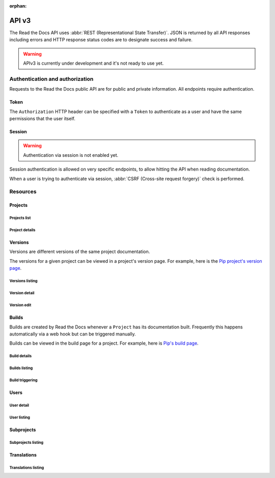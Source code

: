 :orphan:

API v3
======

The Read the Docs API uses :abbr:`REST (Representational State Transfer)`.
JSON is returned by all API responses including errors
and HTTP response status codes are to designate success and failure.

.. warning::

   APIv3 is currently under development and it's not ready to use yet.


Authentication and authorization
--------------------------------

Requests to the Read the Docs public API are for public and private information.
All endpoints require authentication.


Token
~~~~~

The ``Authorization`` HTTP header can be specified with a ``Token`` to authenticate as a user
and have the same permissions that the user itself.


Session
~~~~~~~

.. warning::

   Authentication via session is not enabled yet.

Session authentication is allowed on very specific endpoints,
to allow hitting the API when reading documentation.

When a user is trying to authenticate via session,
:abbr:`CSRF (Cross-site request forgery)` check is performed.


Resources
---------

Projects
~~~~~~~~

Projects list
+++++++++++++

.. http:get:: /api/v3/projects/

    Retrieve a list of all the projects for the current logged in user.

    **Example request**:

    .. sourcecode:: bash

        $ curl -H "Authorization: Token <token>" https://readthedocs.org/api/v3/projects/

    **Example response**:

    .. sourcecode:: json

        {
            "count": 25,
            "next": "/api/v3/projects/?limit=10&offset=10",
            "previous": null,
            "results": ["PROJECT"]
        }

    :>json integer count: total number of projects.
    :>json string next: URI for next set of projects.
    :>json string previous: URI for previous set of projects.
    :>json array results: array of ``project`` objects.

    :query string name: name of the project.
    :query string name__contains: part of the name of the project.
    :query string slug: slug of the project.
    :query string slug__contains: part of the slug of the project.
    :query string language: language code as ``en``, ``es``, ``ru``, etc.
    :query string privacy_level: one of ``public``, ``private``, ``protected``.
    :query string programming_language: programming language code as ``py``, ``js``, etc.
    :query string repository_type: one of ``git``, ``hg``, ``bzr``, ``svn``.

    :requestheader Authorization: token to authenticate.


Project details
+++++++++++++++

.. http:get:: /api/v3/projects/(string:project_slug)/

    Retrieve details of a single project.

    **Example request**:

    .. sourcecode:: bash

        $ curl -H "Authorization: Token <token>" https://readthedocs.org/api/v3/projects/pip/

    **Example response**:

    .. sourcecode:: json

        {
            "id": 12345,
            "name": "Pip",
            "slug": "pip",
            "description": "Pip Installs Packages.",
            "created": "2010-10-23T18:12:31+00:00",
            "modified": "2018-12-11T07:21:11+00:00",
            "language": {
                "code": "en",
                "name": "English"
            },
            "programming_language": {
                "code": "py",
                "name": "Python"
            },
            "repository": {
                "url": "https://github.com/pypa/pip",
                "type": "git"
            },
            "default_version": "stable",
            "default_branch": "master",
            "privacy_level": {
                "code": "public",
                "name": "Public",
            },
            "subproject_of": null,
            "translation_of": null,
            "urls": {
                "documentation": "http://pip.pypa.io/en/stable/",
                "project": "https://pip.pypa.io/"
            },
            "tags": [
                "disutils",
                "easy_install",
                "egg",
                "setuptools",
                "virtualenv"
            ],
            "users": [
                "dstufft",
                "pmoore",
                "xafer",
                "pradyunsg"
            ],
            "active_versions": {
                "stable": "{VERSION}",
                "latest": "{VERSION}",
                "19.0.2": "{VERSION}"
            },
            "links": {
                "self": "/api/v3/projects/pip/",
                "users": "/api/v3/projects/pip/users/",
                "versions": "/api/v3/projects/pip/versions/",
                "builds": "/api/v3/projects/pip/builds/",
                "subprojects": "/api/v3/projects/pip/subprojects/",
                "translations": "/api/v3/projects/pip/translations/"
            }
        }

    :>json string name: The name of the project.
    :>json string slug: The project slug (used in the URL).
    :>json string description: An RST description of the project

    .. TODO: complete the returned data docs once agreed on this.

    :requestheader Authorization: token to authenticate.

    :statuscode 200: Success
    :statuscode 404: There is no ``Project`` with this slug



Versions
~~~~~~~~

Versions are different versions of the same project documentation.

The versions for a given project can be viewed in a project's version page.
For example, here is the `Pip project's version page`_.

.. _Pip project's version page: https://readthedocs.org/projects/pip/versions/


Versions listing
++++++++++++++++

.. http:get:: /api/v3/projects/(string:project_slug)/versions/

    Retrieve a list of all versions for a project.

    **Example request**:

    .. sourcecode:: bash

        $ curl -H "Authorization: Token <token>" https://readthedocs.org/api/v3/projects/pip/versions/

    **Example response**:

    .. sourcecode:: json

        {
            "count": 25,
            "next": "/api/v3/projects/pip/versions/?limit=10&offset=10",
            "previous": null,
            "results": ["VERSION"]
        }

    :>json integer count: Total number of Projects.
    :>json string next: URI for next set of Projects.
    :>json string previous: URI for previous set of Projects.
    :>json array results: Array of ``Version`` objects.

    .. TODO: instead of an array, this could potentially be a
       dictionary with the slug as the key and a VERSION as value.

    :query integer limit: limit number of object returned
    :query integer offset: offset from the whole list returned
    :query boolean active: whether return active versions only
    :query boolean built: whether return only built version

    :requestheader Authorization: token to authenticate.


Version detail
++++++++++++++

.. http:get:: /api/v3/projects/(string:project_slug)/versions/(string:version_slug)/

    Retrieve details of a single version.

    **Example request**:

    .. sourcecode:: bash

        $ curl -H "Authorization: Token <token>" https://readthedocs.org/api/v3/projects/pip/versions/stable/

    **Example response**:

    .. sourcecode:: json

        {
            "id": 71652437,
            "slug": "stable",
            "verbose_name": "stable",
            "identifier": "3a6b3995c141c0888af6591a59240ba5db7d9914",
            "ref": "19.0.2",
            "built": true,
            "active": true,
            "uploaded": true,
            "privacy_level": {
                "code": "public",
                "name": "Public",
            },
            "type": "tag",
            "last_build": "{BUILD}",
            "downloads": {
                "pdf": "https://readthedocs.org/projects/pip/downloads/pdf/stable/",
                "htmlzip": "https://readthedocs.org/projects/pip/downloads/htmlzip/stable/",
                "epub": "https://readthedocs.org/projects/pip/downloads/epub/stable/"
            },
            "urls": {
                "documentation": "https://pip.pypa.io/en/stable/",
                "vcs": "https://github.com/pypa/pip/tree/19.0.2"
            },
            "links": {
                "self": "/api/v3/projects/pip/versions/stable/",
                "builds": "/api/v3/projects/pip/versions/stable/builds/",
                "project": "/api/v3/projects/pip/"
            }
        }

    :>json integer id: ID for this version on the database
    :>json string slug: The slug for this version
    :>json string verbose_name: The name of the version
    :>json string identifier: A version control identifier for this version (eg. the commit hash of the tag)
    :>json string ref: tag or branch pointed by this version (available only when version is ``stable`` or ``latest``)
    :>json string built: Whether this version has been built
    :>json string active: Whether this version is active
    :>json string type: The type of this version (typically "tag" or "branch")
    :>json string last_build: Build object representing the last build of this version
    :>json array downloads: URLs to downloads of this version's documentation

    :requestheader Authorization: token to authenticate.

    :statuscode 200: Success
    :statuscode 404: There is no ``Version`` with this slug for this project


Version edit
++++++++++++

.. http:patch:: /api/v3/projects/(string:project_slug)/version/(string:version_slug)/

    Edit a version.

    **Example request**:

    .. sourcecode:: json

        {
            "active": true,
            "privacy_level": "public"
        }

    :requestheader Authorization: token to authenticate.

    :statuscode 204: Edited sucessfully
    :statuscode 400: Some field is invalid
    :statuscode 401: Not valid permissions
    :statuscode 404: There is no ``Version`` with this slug for this project


Builds
~~~~~~

Builds are created by Read the Docs whenever a ``Project`` has its documentation built.
Frequently this happens automatically via a web hook but can be triggered manually.

Builds can be viewed in the build page for a project.
For example, here is `Pip's build page`_.

.. _Pip's build page: https://readthedocs.org/projects/pip/builds/


Build details
+++++++++++++

.. http:get:: /api/v3/projects/(str:project_slug)/builds/(int:build_id)/

    Retrieve details of a single build for a project.

    **Example request**:

    .. sourcecode:: bash

        $ curl -H "Authorization: Token <token>" https://readthedocs.org/api/v3/projects/pip/builds/8592686/?expand=config

    **Example response**:

    .. sourcecode:: json

        {
            "id": 8592686,
            "version": "latest",
            "project": "pip",
            "created": "2018-06-19T15:15:59+00:00",
            "finished": "2018-06-19T15:16:58+00:00",
            "duration": 59,
            "state": {
                "code": "finished",
                "name": "Finished"
            },
            "success": true,
            "error": null,
            "commit": "6f808d743fd6f6907ad3e2e969c88a549e76db30",
            "builder": "build03",
            "cold_storage": false,
            "config": {
                "version": "1",
                "formats": [
                    "htmlzip",
                    "epub",
                    "pdf"
                ],
                "python": {
                    "version": 3,
                    "install": [
                        {
                            "requirements": ".../stable/tools/docs-requirements.txt"
                        }
                    ],
                    "use_system_site_packages": false
                },
                "conda": null,
                "build": {
                    "image": "readthedocs/build:latest"
                },
                "doctype": "sphinx_htmldir",
                "sphinx": {
                    "builder": "sphinx_htmldir",
                    "configuration": ".../stable/docs/html/conf.py",
                    "fail_on_warning": false
                },
                "mkdocs": {
                    "configuration": null,
                    "fail_on_warning": false
                },
                "submodules": {
                    "include": "all",
                    "exclude": [],
                    "recursive": true
                }
            },
            "links": {
                "self": "/api/v3/projects/pip/builds/8592686/",
                "project": "/api/v3/projects/pip/",
                "version": "/api/v3/projects/pip/versions/latest/",
                "commands": "/api/v3/projects/pip/builds/8592686/commands/"
            }
        }

    :>json integer id: The ID of the build
    :>json string date: The ISO-8601 datetime of the build.
    :>json integer duration: The length of the build in seconds.
    :>json string state: The state of the build (one of ``triggered``, ``building``, ``installing``, ``cloning``, or ``finished``)
    :>json boolean success: Whether the build was successful
    :>json string error: An error message if the build was unsuccessful
    :>json string commit: A version control identifier for this build (eg. the commit hash)
    :>json string builder: The hostname server that built the docs
    :>json string cold_storage: Whether the build was removed from database and stored externally

    :query boolean include_config: whether or not include the configs used for this build. Default is ``false``

    :requestheader Authorization: token to authenticate.

    :statuscode 200: Success
    :statuscode 404: There is no ``Build`` with this ID


Builds listing
++++++++++++++

.. http:get:: /api/v3/projects/(str:project_slug)/builds/

    Retrieve list of all the builds on this project.

    **Example request**:

    .. sourcecode:: bash

        $ curl https://readthedocs.org/api/v3/projects/pip/builds/

    **Example response**:

    .. sourcecode:: json

        {
            "count": 15,
            "next": "/api/v3/projects/pip/builds?limit=10&offset=10",
            "previous": null,
            "results": ["BUILD"]
        }

    :query string commit: commit hash to filter the builds returned by commit
    :query boolean running: whether or not to filter the builds returned by currently building

    :requestheader Authorization: token to authenticate.


Build triggering
++++++++++++++++


.. http:post:: /api/v3/projects/(string:project_slug)/versions/(string:version_slug)/builds/

    Trigger a new build for the ``version_slug`` version of this project.

    **Example response**:

    `See Build details <#build-details>`_

    :requestheader Authorization: token to authenticate.

    :statuscode 202: Accepted
    :statuscode 400: Some field is invalid
    :statuscode 401: Not valid permissions


Users
~~~~~

User detail
+++++++++++


.. http:get:: /api/v3/users/(str:username)

    Retrieve details of a single user.

    **Example request**:

    .. sourcecode:: bash

        $ curl -H "Authorization: Token <token>" https://readthedocs.org/api/v3/users/

    **Example response**:

    .. sourcecode:: json

        {
            "username": "humitos",
            "created": "2008-10-23T18:12:31+00:00",
            "last_login": "2010-10-23T18:12:31+00:00"
        }

    :>json string username: username for the user.
    :>json string created: date and time when the user was created.
    :>json string last_login: date and time for last time this user was logged in.

    :requestheader Authorization: token to authenticate.


User listing
++++++++++++


.. http:get:: /api/v3/projects/(str:project_slug)/users/

    Retrieve list of users for a project.

    **Example request**:

    .. sourcecode:: bash

        $ curl -H "Authorization: Token <token>" https://readthedocs.org/api/v3/projects/pip/users/

    **Example response**:

    .. sourcecode:: json

        {
            "count": 25,
            "next": "/api/v3/projects/pip/users/limit=10&offset=10",
            "previous": null,
            "results": ["USER"]
        }

    :>json integer count: total number of users.
    :>json string next: URI for next set of users.
    :>json string previous: URI for previous set of users.
    :>json array results: array of ``user`` objects.

    :requestheader Authorization: token to authenticate.


Subprojects
~~~~~~~~~~~

Subprojects listing
+++++++++++++++++++


.. http:get:: /api/v3/projects/(str:project_slug)/subprojects/

    Retrieve a list of all sub-projects for a project.

    **Example request**:

    .. sourcecode:: bash

        $ curl -H "Authorization: Token <token>" https://readthedocs.org/api/v3/projects/pip/subprojects/

    **Example response**:

    .. sourcecode:: json

        {
            "count": 25,
            "next": "/api/v3/projects/pip/subprojects/?limit=10&offset=10",
            "previous": null,
            "results": ["PROJECT"]
        }

    :>json integer count: total number of projects.
    :>json string next: URI for next set of projects.
    :>json string previous: URI for previous set of projects.
    :>json array results: array of ``project`` objects.

    :requestheader Authorization: token to authenticate.


Translations
~~~~~~~~~~~~

Translations listing
++++++++++++++++++++


.. http:get:: /api/v3/projects/(str:project_slug)/translations/

    Retrieve a list of all translations for a project.

    **Example request**:

    .. sourcecode:: bash

        $ curl -H "Authorization: Token <token>" https://readthedocs.org/api/v3/projects/pip/translations/

    **Example response**:

    .. sourcecode:: json

        {
            "count": 25,
            "next": "/api/v3/projects/pip/translations/?limit=10&offset=10",
            "previous": null,
            "results": ["PROJECT"]
        }

    :>json integer count: total number of projects.
    :>json string next: URI for next set of projects.
    :>json string previous: URI for previous set of projects.
    :>json array results: array of ``project`` objects.

    :requestheader Authorization: token to authenticate.
